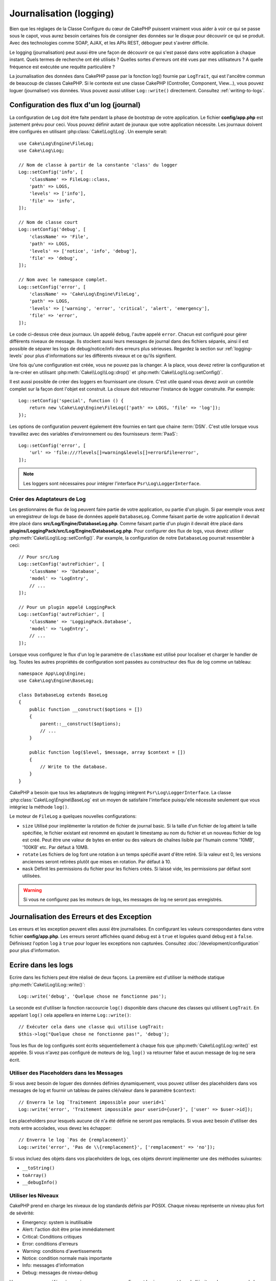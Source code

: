 Journalisation (logging)
########################

Bien que les réglages de la Classe Configure du cœur de CakePHP puissent
vraiment vous aider à voir ce qui se passe sous le capot, vous aurez besoin
certaines fois de consigner des données sur le disque pour découvrir ce qui
se produit. Avec des technologies comme SOAP, AJAX, et les APIs REST, déboguer
peut s'avérer difficile.

Le logging (journalisation) peut aussi être une façon de découvrir ce qui
s'est passé dans votre application à chaque instant. Quels termes de recherche
ont été utilisés ? Quelles sortes d'erreurs ont été vues par mes utilisateurs ?
A quelle fréquence est exécutée une requête particulière ?

La journalisation des données dans CakePHP passe par la fonction log()
fournie par ``LogTrait``, qui est l'ancêtre commun de beaucoup de classes
CakePHP. Si le contexte est une classe CakePHP (Controller, Component, View...),
vous pouvez loguer (journaliser) vos données. Vous pouvez aussi utiliser
``Log::write()`` directement. Consultez :ref:`writing-to-logs`.

.. _log-configuration:

Configuration des flux d'un log (journal)
=========================================

La configuration de ``Log`` doit être faite pendant la phase de bootstrap
de votre application. Le fichier **config/app.php** est justement prévu pour
ceci. Vous pouvez définir autant de jounaux que votre application nécessite.
Les journaux doivent être configurés en utilisant :php:class:`Cake\\Log\\Log`.
Un exemple serait::

    use Cake\Log\Engine\FileLog;
    use Cake\Log\Log;

    // Nom de classe à partir de la constante 'class' du logger
    Log::setConfig('info', [
        'className' => FileLog::class,
        'path' => LOGS,
        'levels' => ['info'],
        'file' => 'info',
    ]);

    // Nom de classe court
    Log::setConfig('debug', [
        'className' => 'File',
        'path' => LOGS,
        'levels' => ['notice', 'info', 'debug'],
        'file' => 'debug',
    ]);

    // Nom avec le namespace complet.
    Log::setConfig('error', [
        'className' => 'Cake\Log\Engine\FileLog',
        'path' => LOGS,
        'levels' => ['warning', 'error', 'critical', 'alert', 'emergency'],
        'file' => 'error',
    ]);

Le code ci-dessus crée deux journaux. Un appelé ``debug``, l'autre appelé
``error``. Chacun est configuré pour gérer différents niveaux de message. Ils
stockent aussi leurs messages de journal dans des fichiers séparés, ainsi il est
possible de séparer les logs de debug/notice/info des erreurs plus sérieuses.
Regardez la section sur :ref:`logging-levels` pour plus d'informations sur les
différents niveaux et ce qu'ils signifient.

Une fois qu'une configuration est créée, vous ne pouvez pas la changer. A la
place, vous devez retirer la configuration et la re-créer en utilisant
:php:meth:`Cake\\Log\\Log::drop()` et
:php:meth:`Cake\\Log\\Log::setConfig()`.

Il est aussi possible de créer des loggers en fournissant une closure. C'est
utile quand vous devez avoir un contrôle complet sur la façon dont l'objet est
construit. La closure doit retourner l'instance de logger construite. Par
exemple::

    Log::setConfig('special', function () {
        return new \Cake\Log\Engine\FileLog(['path' => LOGS, 'file' => 'log']);
    });

Les options de configuration peuvent également être fournies en tant que chaine
:term:`DSN`. C'est utile lorsque vous travaillez avec des variables
d'environnement ou des fournisseurs :term:`PaaS`::

    Log::setConfig('error', [
        'url' => 'file:///?levels[]=warning&levels[]=error&file=error',
    ]);

.. note::

    Les loggers sont nécessaires pour intégrer l'interface
    ``Psr\Log\LoggerInterface``.

Créer des Adaptateurs de Log
----------------------------

Les gestionnaires de flux de log peuvent faire partie de votre application,
ou partie d'un plugin. Si par exemple vous avez un enregistreur de logs de
base de données appelé ``DatabaseLog``. Comme faisant partie de votre
application il devrait être placé dans
**src/Log/Engine/DatabaseLog.php**. Comme faisant partie d'un plugin
il devrait être placé dans
**plugins/LoggingPack/src/Log/Engine/DatabaseLog.php**. Pour configurer des
flux de logs, vous devez utiliser :php:meth:`Cake\\Log\\Log::setConfig()`. Par
example, la configuration de notre ``DatabaseLog`` pourrait ressembler à ceci::

    // Pour src/Log
    Log::setConfig('autreFichier', [
        'className' => 'Database',
        'model' => 'LogEntry',
        // ...
    ]);

    // Pour un plugin appelé LoggingPack
    Log::setConfig('autreFichier', [
        'className' => 'LoggingPack.Database',
        'model' => 'LogEntry',
        // ...
    ]);

Lorsque vous configurez le flux d'un log le paramètre de ``className`` est
utilisé pour localiser et charger le handler de log. Toutes les autres
propriétés de configuration sont passées au constructeur des flux de log comme
un tableau::

    namespace App\Log\Engine;
    use Cake\Log\Engine\BaseLog;

    class DatabaseLog extends BaseLog
    {
        public function __construct($options = [])
        {
            parent::__construct($options);
            // ...
        }

        public function log($level, $message, array $context = [])
        {
            // Write to the database.
        }
    }

CakePHP a besoin que tous les adaptateurs de logging intègrent
``Psr\Log\LoggerInterface``. La classe :php:class:`Cake\Log\Engine\BaseLog` est
un moyen de satisfaire l'interface puisqu'elle nécessite seulement
que vous intégriez la méthode ``log()``.

.. _file-log:

Le moteur de ``FileLog`` a quelques nouvelles configurations:

* ``size`` Utilisé pour implémenter la rotation de fichier de journal basic.
  Si la taille d'un fichier de log atteint la taille spécifiée, le fichier
  existant est renommé en ajoutant le timestamp au nom du fichier et un
  nouveau fichier de log est créé. Peut être une valeur de bytes en entier
  ou des valeurs de chaînes lisible par l'humain comme '10MB', '100KB' etc.
  Par défaut à 10MB.
* ``rotate`` Les fichiers de log font une rotation à un temps spécifié
  avant d'être retiré.
  Si la valeur est 0, les versions anciennes seront retirées plutôt que
  mises en rotation. Par défaut à 10.
* ``mask`` Définit les permissions du fichier pour les fichiers créés. Si
  laissé vide, les permissions par défaut sont utilisées.

.. warning::

    Si vous ne configurez pas les moteurs de logs, les messages de log ne seront
    pas enregistrés.

Journalisation des Erreurs et des Exception
===========================================

Les erreurs et les exception peuvent elles aussi être journalisées. En
configurant les valeurs correspondantes dans votre fichier **config/app.php**.
Les erreurs seront affichées quand debug est à ``true`` et loguées quand debug
est à ``false``. Définissez l'option ``log`` à ``true`` pour loguer les
exceptions non capturées. Consultez :doc:`/development/configuration` pour plus
d'information.

.. _writing-to-logs:

Ecrire dans les logs
====================

Ecrire dans les fichiers peut être réalisé de deux façons. La première est
d'utiliser la méthode statique :php:meth:`Cake\\Log\\Log::write()`::

    Log::write('debug', 'Quelque chose ne fonctionne pas');

La seconde est d'utiliser la fonction raccourcie ``log()`` disponible dans chacune
des classes qui utilisent ``LogTrait``. En appelant ``log()`` cela appellera en
interne ``Log::write()``::

    // Exécuter cela dans une classe qui utilise LogTrait:
    $this->log("Quelque chose ne fonctionne pas!", 'debug');

Tous les flux de log configurés sont écrits séquentiellement à chaque fois
que :php:meth:`Cake\\Log\\Log::write()` est appelée. Si vous n'avez pas
configuré de moteurs de log, ``log()`` va retourner false et aucun
message de log ne sera écrit.

Utiliser des Placeholders dans les Messages
-------------------------------------------

Si vous avez besoin de loguer des données définies dynamiquement, vous pouvez
utiliser des placeholders dans vos messages de log et fournir un tableau de
paires clé/valeur dans le paramètre ``$context``::

    // Enverra le log `Traitement impossible pour userid=1`
    Log::write('error', 'Traitement impossible pour userid={user}', ['user' => $user->id]);

Les placeholders pour lesquels aucune clé n'a été définie ne seront pas
remplacés. Si vous avez besoin d'utiliser des mots entre accolades, vous devez
les échapper::

    // Enverra le log `Pas de {remplacement}`
    Log::write('error', 'Pas de \\{remplacement}', ['remplacement' => 'no']);

Si vous incluez des objets dans vos placeholders de logs, ces objets devront
implémenter une des méthodes suivantes:

* ``__toString()``
* ``toArray()``
* ``__debugInfo()``

.. versionadded:: 4.1.0
    Les placeholders de logs ont été ajoutés.

.. _logging-levels:

Utiliser les Niveaux
--------------------

CakePHP prend en charge les niveaux de log standards définis par POSIX. Chaque
niveau représente un niveau plus fort de sévérité:

* Emergency: system is inutilisable
* Alert: l'action doit être prise immédiatement
* Critical: Conditions critiques
* Error: conditions d'erreurs
* Warning: conditions d'avertissements
* Notice: condition normale mais importante
* Info: messages d'information
* Debug: messages de niveau-debug

Vous pouvez vous référer à ces niveaux par nom en configurant les journaux, et
lors de l'écriture des messages de log. Sinon vous pouvez utiliser des méthodes
pratiques comme :php:meth:`Cake\\Log\\Log::error()` pour indiquer clairement le
niveau de journalisation. Utiliser un niveau qui n'est pas dans les niveaux
ci-dessus va entraîner une exception.

.. note::
    Quand l'option ``levels`` est une valeur vide dans la configuration du logger,
    n'importe quel niveau de message sera capturé.

.. _logging-scopes:

Scopes de Journalisation
========================

Souvent, vous voudrez configurer différents comportements de journalisation
pour différents sous-systèmes ou parties de votre application. Prenez l'exemple
d'un magasin e-commerce. Vous voudrez probablement gérer la journalisation
pour les commandes et les paiements différemment des autres opérations de
journalisation moins critiques.

CakePHP expose ce concept dans les scopes de journalisation. Quand les messages
d'erreur sont écrits, vous pouvez inclure un nom scope. S'il y a un logger
configuré pour ce scope, les messages de log seront dirigés vers ces loggers.
Par exemple::

    use Cake\Log\Engine\FileLog;

    // Configure logs/magasins.log pour recevoir tous les types (niveaux de log),
    // mais seulement ceux avec les scopes `commandes` et `paiements`
    Log::setConfig('magasins', [
        'className' => FileLog::class,
        'path' => LOGS,
        'levels' => [],
        'scopes' => ['commandes', 'paiements'],
        'file' => 'magasins.log',
    ]);

    // Configure logs/paiements.log pour recevoir tous les types, mais seulement
    // ceux qui ont un scope `paiements`
    Log::setConfig('paiements', [
        'className' => FileLog::class,
        'path' => LOGS,
        'levels' => [],
        'scopes' => ['paiements'],
        'file' => 'paiements.log',
    ]);

    Log::warning('ceci sera écrit seulement dans magasins.log', ['scope' => ['commandes']]);
    Log::warning('ceci sera écrit dans magasins.log et dans paiements.log', ['scope' => ['paiements']]);

Les scopes peuvent aussi être passées dans une chaîne de texte ou un tableau
indexé numériquement.
Notez que si vous utilisez cette forme, cela limitera la possibilité de passer
d'autres données de contexte::

    Log::warning('Ceci est un avertissement', ['commandes']);
    Log::warning('Ceci est un avertissement', 'paiements');

.. note::
    Quand l'option ``scopes`` est un tableau vide ou ``null`` dans la configuration d'un
    logger, les messages de tous les ``scopes`` seront capturés. Définir l'option
    à ``false`` captura seulement les messages sans scope.

Utilisation de l'Adaptateur FileLog
===================================

Comme son nom l'indique FileLog écrit les messages log dans des fichiers. Le
type des messages de log en cours d'écriture détermine le nom du fichier où le
message sera stocké. Si le type n'est pas fourni, :php:const:`LOG_ERR` est
utilisé ce qui a pour effet d'écrire dans le log error. Le chemin par défaut est
**logs/$level.log**::

    // Exécuter ceci dans une classe CakePHP
    $this->log("Quelque chose ne fonctionne pas!");

    // Aboutit à ce que cela soit ajouté à logs/error.log
    // 2007-11-02 10:22:02 Error: Quelque chose ne fonctionne pas!

Le répertoire configuré doit être accessible en écriture par le serveur web de
l'utilisateur pour que la journalisation fonctionne correctement.

Vous pouvez configurer/changer la localisation de FileLog lors de la
configuration du logger. FileLog accepte un ``path`` qui permet aux
chemins personnalisés d'être utilisés::

    Log::config('chemin_perso', [
        'className' => 'File',
        'path' => '/chemin/vers/endroit/perso/'
    ]);

Le moteur ``FileLog`` prend en charge les options suivantes:

* ``size`` Utilisé pour implémenter une rotation basique de fichiers. Si la
  taille du fichier de log atteint la taille spécifiée, le fichier existant est
  renommé en ajoutant à son nom un horodatage, et un nouveau fichier de log est
  créé. Cela peut être un nombre entier d'octets, ou des valeurs lisibles par
  l'homme telles que '10MB', '100KB' etc. Par défaut 10MB.
* ``rotate`` Les fichiers de log sont supprimés après un certain nombre de
  rotations, correspondant à la valeur spécifiée. Si la valeur est 0, les
  anciennes versions sont supprimées sans rotation. Par défaut 10.
* ``mask`` Définit les permissions pour les fichiers créés. S'il est vide, ce
  seront les permissions par défaut qui seront utilisées.

.. note::

    En mode debug, les répertoires inexistants seront créés automatiquement afin
    d'éviter l'apparition d'erreurs superflues lors de l'utilisation de
    FileEngine.

.. _syslog-log:

Logging vers Syslog
===================

Dans les environnements de production, il est fortement recommandé que vous
configuriez votre système pour utiliser syslog plutôt que le logger de
fichiers. Cela va fonctionner bien mieux parce que tout sera écrit de façon
(presque) non bloquante et le logger de votre système d'exploitation peut
être configuré séparément pour faire des rotations de fichier, pré-lancer
les écritures ou utiliser un stockage complètement différent pour vos logs.

Utiliser syslog est à peu près comme utiliser le moteur par défaut FileLog,
vous devez juste spécifier ``Syslog`` comme moteur à utiliser pour la
journalisation. Le bout de configuration suivant va remplacer le logger
par défaut avec syslog, ceci va être fait dans le fichier
**config/bootstrap.php**::

    Log::setConfig('default', [
        'engine' => 'Syslog'
    ]);

Le tableau de configuration accepté pour le moteur de journalisation Syslog
comprend les clés suivantes:

* `format`: Un template de chaînes sprintf avec deux placeholders, le premier
  pour le type d'erreur, et le second pour le message lui-même. Cette clé est
  utile pour ajouter des informations supplémentaires à propos du serveur ou du
  processus dans le message de log. Par exemple:
  ``%s - Web Server 1 - %s`` va ressembler à
  ``error - Web Server 1 - Une erreur s'est produite dans cette requête`` après
  avoir remplacé les placeholders. Cette option est dépréciée. Utilisez
  :ref:`logging-formatters` à la place.
* `prefix`: Une chaîne qui va préfixer tous les messages de log.
* `flag`: Un drapeau de type integer utilisé pour l'ouverture de la connexion au
  logger. La valeur par défaut est `LOG_ODELAY`. Regardez la documentation
  de ``openlog`` pour plus d'options.
* `facility`: Le slot de journalisation à utiliser dans syslog. Par défaut
  ``LOG_USER`` est utilisé. Regardez la documentation de ``syslog`` pour plus
  d'options.

Créer des Moteurs de Log
------------------------

Les moteurs de log peuvent faire partie de votre application, ou faire partie
d'un plugin. Supposons par exemple que vous ayez un enregistreur de logs sous
forme de bases de données appelé ``DatabaseLog``. S'il fait partie de votre
application il serait placé dans **src/Log/Engine/DatabaseLog.php**. S'il fait
partie d'un plugin il serait être placé dans
**plugins/LoggingPack/src/Log/Engine/DatabaseLog.php**. Pour configurer un
moteur de logs, vous devez utiliser :php:meth:`Cake\\Log\\Log::setConfig()`. Par
example, la configuration de notre DatabaseLog pourrait ressembler à ceci::

    // Pour src/Log
    Log::setConfig('autreFichier', [
        'className' => 'Database',
        'model' => 'LogEntry',
        // ...
    ]);

    // Pour un plugin appelé LoggingPack
    Log::setConfig('autreFichier', [
        'className' => 'LoggingPack.Database',
        'model' => 'LogEntry',
        // ...
    ]);

Lorsque vous configurez un moteur de log le paramètre de ``className`` est
utilisé pour localiser et charger le handler de log. Toutes les autres
propriétés de configuration sont passées au constructeur du moteur de log sous
forme de tableau::

    namespace App\Log\Engine;
    use Cake\Log\Engine\BaseLog;

    class DatabaseLog extends BaseLog
    {
        public function __construct($options = [])
        {
            parent::__construct($options);
            // ...
        }

        public function log($level, $message, array $context = [])
        {
            // Write to the database.
        }
    }

CakePHP a besoin que tous les moteurs de log implémentent
``Psr\Log\LoggerInterface``. La classe :php:class:`Cake\Log\Engine\BaseLog` est
un moyen simple de satisfaire l'interface puisqu'elle nécessite seulement
que vous implémentiez la méthode ``log()``.

.. _logging-formatters:

Formateurs de Logs
------------------

Les formateurs de logs vous permettent de contrôler la façon dont sont formatés
les messages de logs indépendamment du moteur de stockage. Chaque moteur de log
fourni avec le cœur de CakePHP est accompagné d'un formateur configuré pour
maintenir une compatibilité descendante. Cela étant, vous pouvez ajuster les
formateurs pour les faire coller à vos besoins. Les formateur sont configurés
en même temps que le moteur de log::

    use Cake\Log\Engine\SyslogLog;
    use App\Log\Formatter\CustomFormatter;

    // Configuration simple de formatage sans autre option.
    Log::setConfig('error', [
        'className' => SyslogLog::class,
        'formatter' => CustomFormatter::class,
    ]);

    // Configurer un formateur avec des options supplémentaires.
    Log::setConfig('error', [
        'className' => SyslogLog::class,
        'formatter' => [
            'className' => CustomFormatter::class,
            'key' => 'value',
        ],
    ]);

Pour implémenter votre propre formateur, vous aurez besoin d'étendre
``Cake\Log\Format\AbstractFormatter`` ou une de ses classes filles. La première
méthode que vous aurez besoin d'implémenter est
``format($level, $message, $context)``, qui est responsable du formatage des
messages de log.

.. versionadded:: 4.3.0
    Les formateurs de log ont été ajoutés dans 4.3.0

l'API de Log
============

.. php:namespace:: Cake\Log

.. php:class:: Log

    Une simple classe pour écrire dans les logs (journaux).

.. php:staticmethod:: setConfig($key, $config)

    :param string $name: Nom du journal en cours de connexion, utilisé
        pour rejeter un journal plus tard.
    :param array $config: Tableau de configuration de l'information et
        des arguments du constructeur pour le journal.

    Récupère ou définit la configuration pour un Journal. Regardez
    :ref:`log-configuration` pour plus d'informations.

.. php:staticmethod:: configured()

    :returns: Un tableau des journaux configurés.

    Obtient les noms des journaux configurés.

.. php:staticmethod:: drop($name)

    :param string $name: Nom du journal pour lequel vous ne voulez plus
        recevoir de messages.

.. php:staticmethod:: write($level, $message, $scope = [])

    Écrit un message dans tous les journaux configurés.
    ``$level`` indique le niveau de message log étant créé.
    ``$message`` est le message de l'entrée de log qui est en train d'être
    écrite.
    ``$scope`` est le scope(s) dans lequel un message de log est créé.

.. php:staticmethod:: levels()

Appelez cette méthode sans arguments, ex: `Log::levels()` pour
obtenir le niveau de configuration actuel.

Méthodes pratiques
------------------

Les méthodes pratiques suivantes ont été ajoutées au journal ``$message`` avec
le niveau de log approprié.

.. php:staticmethod:: emergency($message, $scope = [])
.. php:staticmethod:: alert($message, $scope = [])
.. php:staticmethod:: critical($message, $scope = [])
.. php:staticmethod:: error($message, $scope = [])
.. php:staticmethod:: warning($message, $scope = [])
.. php:staticmethod:: notice($message, $scope = [])
.. php:staticmethod:: info($message, $scope = [])
.. php:staticmethod:: debug($message, $scope = [])

Logging Trait
=============

.. php:trait:: LogTrait

    Un trait qui fournit des raccourcis pour les méthodes de journalisation

.. php:method:: log($msg, $level = LOG_ERR)

    Ecrit un message dans les logs. Par défaut, les messages sont écrits dans
    les messages ERROR.

Utiliser Monolog
================

Monolog est un logger populaire pour PHP. Puisqu'il intègre les mêmes interfaces
que les loggers de CakePHP, vous pouvez l'utiliser dans votre application
comme logger par défaut.

Après avoir installé Monolog en utilisant composer, configurez le logger en
utilisant la méthode ``Log::setConfig()``::

    // config/bootstrap.php

    use Monolog\Logger;
    use Monolog\Handler\StreamHandler;

    Log::setConfig('default', function () {
        $log = new Logger('app');
        $log->pushHandler(new StreamHandler('path/to/your/combined.log'));
        return $log;
    });

    // Optionnellement, coupez les loggers par défaut devenus redondants
    Log::drop('debug');
    Log::drop('error');

Utilisez des méthodes similaires pour configurer un logger différent pour la console::

    // config/bootstrap_cli.php

    use Monolog\Logger;
    use Monolog\Handler\StreamHandler;

    Log::setConfig('default', function () {
        $log = new Logger('cli');
        $log->pushHandler(new StreamHandler('path/to/your/combined-cli.log'));
        return $log;
    });

    // Optionnellement, coupez les loggers par défaut devenus redondants
    Configure::delete('Log.debug');
    Configure::delete('Log.error');

.. note::

    Lorsque vous utilisez un logger spécifique pour la console, assurez-vous
    de configurer conditionnellement le logger de votre application. Cela
    évitera la duplication des entrées de log.

.. meta::
    :title lang=fr: Journalisation (Logging)
    :description lang=fr: Journal Log de CakePHP de données du disque pour vous aider à debugger votre application sur des longues périodes de temps.
    :keywords lang=fr: cakephp logging,log errors,debug,logging data,cakelog class,ajax logging,soap logging,debugging,logs
